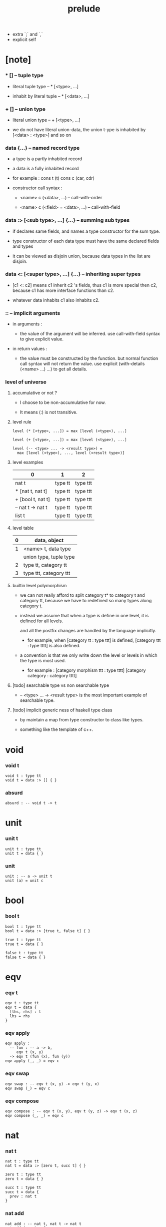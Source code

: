 #+title: prelude
- extra `;` and `,`
- explicit self
* [note]

*** * [] -- tuple type

    - literal tuple type -- * [<type>, ...]

    - inhabit by literal tuple -- * [<data>, ...]

*** + [] -- union type

    - literal union type -- + [<type>, ...]

    - we do not have literal union-data,
      the union t-ype is inhabited by [<data> : <type>] and so on

*** data {...} -- named record type

    - a type is a partly inhabited record

    - a data is a fully inhabited record

    - for example :
      cons t (t)
      cons c (car, cdr)

    - constructor call syntax :

      - <name> c (<data>, ...) -- call-with-order

      - <name> c (<field> = <data>, ...) -- call-with-field

*** data :> [<sub type>, ...] {...} -- summing sub types

    - if declares same fields,
      and names a type constructor for the sum type.

    - type constructor of each data type
      must have the same declared fields and types

    - it can be viewed as disjoin union,
      because data types in the list are disjoin.

*** data <: [<super type>, ...] {...} -- inheriting super types

    - [c1 <: c2] means c1 inherit c2 's fields,
      thus c1 is more special then c2,
      because c1 has more interface functions than c2.

    - whatever data inhabits c1 also inhabits c2.

*** :: -- implicit arguments

    - in arguments :

      - the value of the argument will be inferred.
        use call-with-field syntax to give explicit value.

    - in return values :

      - the value must be constructed by the function.
        but normal function call syntax will not return the value.
        use explicit (with-details (<name> ...) ...) to get all details.

*** level of universe

***** accumulative or not ?

      - I choose to be non-accumulative for now.

      - It means (:) is not transitive.

***** level rule

      #+begin_src cicada
      level (* [<type>, ...]) = max [level (<type>), ...]

      level (+ [<type>, ...]) = max [level (<type>), ...]

      level (-- <type> ... -> <result type>) =
        max [level (<type>), ..., level (<result type>)]
      #+end_src

***** level examples

      | 0                 | 1       | 2        |
      |-------------------+---------+----------|
      | nat t             | type tt | type ttt |
      | * [nat t, nat t]  | type tt | type ttt |
      | + [bool t, nat t] | type tt | type ttt |
      | -- nat t -> nat t | type tt | type ttt |
      | list t            | type tt | type ttt |

***** level table

      | 0 | data, object           |
      |---+------------------------|
      | 1 | <name> t, data type    |
      |   | union type, tuple type |
      |---+------------------------|
      | 2 | type tt, category tt   |
      |---+------------------------|
      | 3 | type ttt, category ttt |

***** builtin level polymorphism

      - we can not really afford to
        split category t* to category t and category tt,
        because we have to redefined so many types along category t.

      - instead we assume that when a type is define in one level,
        it is defined for all levels.

        and all the postfix changes
        are handled by the language implicitly.

        - for example, when
          [category tt : type ttt] is defined,
          [category ttt : type tttt] is also defined.

      - a convention is that
        we only write down the level or levels
        in which the type is most used.

        - for example :
          [category morphism ttt : type tttt]
          [category category : category tttt]

***** [todo] searchable type vs non searchable type

      - -- <type> ... -> <result type>
        is the most important example of searchable type.

***** [todo] implicit generic ness of haskell type class

      - by maintain a map from type constructor to class like types.

      - something like the template of c++.

* void

*** void t

    #+begin_src cicada
    void t : type tt
    void t = data :> [] { }
    #+end_src

*** absurd

    #+begin_src cicada
    absurd : -- void t -> t
    #+end_src

* unit

*** unit t

    #+begin_src cicada
    unit t : type tt
    unit t = data { }
    #+end_src

*** unit

    #+begin_src cicada
    unit : -- a -> unit t
    unit (a) = unit c
    #+end_src

* bool

*** bool t

    #+begin_src cicada
    bool t : type tt
    bool t = data :> [true t, false t] { }

    true t : type tt
    true t = data { }

    false t : type tt
    false t = data { }
    #+end_src

* eqv

*** eqv t

    #+begin_src cicada
    eqv t : type tt
    eqv t = data {
      [lhs, rhs] : t
      lhs = rhs
    }
    #+end_src

*** eqv apply

    #+begin_src cicada
    eqv apply :
      -- fun : -- a -> b,
         eqv t (x, y)
      -> eqv t (fun (x), fun (y))
    eqv apply (_, _) = eqv c
    #+end_src

*** eqv swap

    #+begin_src cicada
    eqv swap : -- eqv t (x, y) -> eqv t (y, x)
    eqv swap (_) = eqv c
    #+end_src

*** eqv compose

    #+begin_src cicada
    eqv compose : -- eqv t (x, y), eqv t (y, z) -> eqv t (x, z)
    eqv compose (_, _) = eqv c
    #+end_src

* nat

*** nat t

    #+begin_src cicada
    nat t : type tt
    nat t = data :> [zero t, succ t] { }

    zero t : type tt
    zero t = data { }

    succ t : type tt
    succ t = data {
      prev : nat t
    }
    #+end_src

*** nat add

    #+begin_src cicada
    nat add : -- nat t, nat t -> nat t
    nat add (x, y) = {
      case x {
        zero t => y
        succ t => succ c (nat add (x - prev, y))
      }
    }
    #+end_src

*** nat mul

    #+begin_src cicada
    nat mul : -- nat t, nat t -> nat t
    nat mul (x, y) = {
      case x {
        zero t => zero c
        succ t => nat add (y, nat mul (x - prev, y))
      }
    }
    #+end_src

*** nat factorial

    #+begin_src cicada
    nat factorial : -- nat t -> nat t
    nat factorial (x) = {
      case x {
        zero t => succ c (zero c)
        succ t => nat mul (x, nat factorial (x - prev))
      }
    }
    #+end_src

*** nat even p

    #+begin_src cicada
    nat even p : -- nat t -> bool t
    nat even p (x) = {
      case x {
        zero t => true c
        succ t => case x - prev {
          zero t => false c
          succ t => nat even p (x - prev - prev)
        }
      }
    }
    #+end_src

*** nat even t

    #+begin_src cicada
    nat even t : type tt
    nat even t = data :> [zero even t, even plus two even t] {
      nat : nat t
    }

    zero even t : type tt
    zero even t = data {
      nat : nat t
      nat = zero c
    }

    even plus two even t : type tt
    even plus two even t = data {
      nat : nat t
      prev : nat even t (m)
      nat = succ c (succ c (m))
    }
    #+end_src

*** two even

    #+begin_src cicada
    two even : nat even t (succ c (succ c (zero c)))
    two even = even plus two even c (zero even c)
    #+end_src

*** nat add associative

    #+begin_src cicada
    nat add associative :
      -- [x, y, z] : nat t
      -> eqv t (
           nat add (nat add (x, y), z)
           nat add (x, nat add (y, z)))
    nat add associative (x, y, z) = {
      case x {
        zero t => eqv c
        succ t => eqv apply (
          succ c, nat add associative (x - prev, y, z))
      }
    }
    #+end_src

*** nat add commutative

    #+begin_src cicada
    nat add commutative :
      -- [x, y] : nat t
      -> eqv t (
           nat add (x, y),
           nat add (y, x))
    nat add commutative (x, y) = case x {
      zero t => nat add zero commutative (y)
      succ t => eqv compose (
        eqv apply (succ c, nat add commutative (x - prev, y)),
        nat add succ commutative (y, x - prev))
    }
    #+end_src

*** nat add zero commutative

    #+begin_src cicada
    nat add zero commutative :
      -- x : nat t
      -> eqv t (
           nat add (zero c, x),
           nat add (x, zero c))
    nat add zero commutative (x) = {
      case x {
        zero t => eqv c
        succ t => eqv apply (succ c, nat add zero commutative (x - prev))
      }
    }
    #+end_src

*** nat add succ commutative 1

    #+begin_src cicada
    nat add succ commutative 1 :
      -- [x, y] : nat t
      -> eqv t (
           nat add (succ c (x), y),
           succ c (nat add (x, y)))
    nat add succ commutative 1 (x, y) = {
      case x {
        zero t => eqv c
        succ t => eqv apply (
          succ c, nat add succ commutative 1 (x - prev, y))
      }
    }
    #+end_src

*** nat add succ commutative 2

    #+begin_src cicada
    nat add succ commutative 2 :
      -- [x, y] : nat t
      -> eqv t (
           nat add (y, succ c (x)),
           succ c (nat add (x, y)))
    nat add succ commutative 2 (x, y) = {
      case x {
        zero t => eqv c
        succ t => eqv apply (
          succ c, nat add succ commutative 2 (x - prev, y))
      }
    }
    #+end_src

* list

*** list t

    #+begin_src cicada
    list t : type tt
    list t = data :> [null t, cons t] {
      t : type tt
    }

    null t : type tt
    null t = data {
      t : type tt
    }

    cons t : type tt
    cons t = data {
      t : type tt
      car : t
      cdr : list t (t)
    }
    #+end_src

*** list length

    #+begin_src cicada
    list length : -- list t (t) -> nat t
    list length (list) = {
      case list {
        null t => zero c
        cons t => succ c (list length (list - cdr))
      }
    }
    #+end_src

*** list append

    #+begin_src cicada
    list append : -- list t (t) list t (t) -> list t (t)
    list append (ante, succ) = {
      case ante {
        null t => succ
        cons t => cons c (ante - car, list append (ante - cdr, succ))
      }
    }
    #+end_src

*** list map

    #+begin_src cicada
    list map : -- -- a -> b, list t (a) -> list t (b)
    list map (fun, list) = {
      case list {
        null t => list
        cons t => cons c (fun (list - car), list map (fun, list - cdr))
      }
    }
    #+end_src

*** list remove first

    #+begin_src cicada
    list remove first : -- t, list t (t) -> list t (t)
    list remove first (x, list) = {
      case list {
        null t => list
        cons t =>
          if eq p (list - car, x)
            list - cdr
          else
            cons c (list - car, list remove first (list - cdr, x))
      }
    }
    #+end_src

*** list length t

    #+begin_src cicada
    list length t : type tt
    list length t = data :> [zero length t succ length t] {
      list : list t (t)
      length : nat t
    }

    zero length t : type tt
    zero length t = data {
      list : list t (t)
      length : nat t
      list = null c
      length = zero c
    }

    succ length t : type tt
    succ length t = data {
      list : list t (t)
      length : nat t
      prev : list length t (list, length)
      list = cons c (x, list)
      length = succ c (length)
    }
    #+end_src

*** [note] `append` in prolog

    #+begin_src cicada
    note {
      in prolog, we will have :
        append([], Succ, Succ).
        append([Car | Cdr], Succ, [Car | ResultCdr]):
          append(Cdr, Succ, ResultCdr).
    }
    #+end_src

*** list append t

    #+begin_src cicada
    list append t : type tt
    list append t = data :> [zero append t, succ append t] {
      [ante, succ, result] : list t (t)
    }

    zero append t : type tt
    zero append t = data {
      [ante, succ, result] : list t (t)
      ante = null c
      result = succ
    }

    succ append t : type tt
    succ append t = data {
      [ante, succ, result] : list t (t)
      prev : list append t (cdr, succ, result cdr)
      ante = cons c (car, cdr)
      result = cons c (car, result cdr)
    }
    #+end_src

* vect

*** vect t

    #+begin_src cicada
    vect t : type tt
    vect t = data :> [null vect t cons vect tt] {
      t : type tt
      length : nat t
    }

    null vect t : type tt
    null vect t = data {
      t : type tt
      length : nat t
      length = zero c
    }

    cons vect t : type tt
    cons vect t = data {
      t : type tt
      length : nat t
      car : t
      cdr : vect t (t, length)
      length = succ c (length)
    }
    #+end_src

*** vect append

    #+begin_src cicada
    vect append :
      -- vect t (t, m),
         vect t (t, n),
      -> vect t (t, nat add (m, n))
    vect append (ante, succ) = {
      case ante {
        null vect t => succ
        cons vect t => cons vect c (
          ante - car, vect append (ante - cdr, succ))
      }
    }
    #+end_src

*** vect map

    #+begin_src cicada
    vect map : -- -- a -> b, vect t (a, n) -> vect t (a, n)
    vect map (fun, list) = {
      case list {
        null vect t => list
        cons vect t => cons vect c (
          fun (list - car), vect map (fun, list - cdr))
      }
    }
    #+end_src

* order

*** preorder tt

    #+begin_src cicada
    note {
      preorder is a thin category
      with at most one morphism from an object to another.
    }

    preorder tt : type ttt
    preorder tt = data {
      element t : type tt

      pre t :
        -- element t, element t
        -> type tt

      pre reflexive :
        -- a :: element t
        -> pre t (a, a)

      pre transitive :
        -- pre t (a, b)
           pre t (b, c)
        -> pre t (a, c)
    }
    #+end_src

*** partial order tt

    #+begin_src cicada
    partial order tt : type ttt
    partial order tt = data <: [preorder tt] {
      element eqv t :
        -- element t
           element t
        -> type tt

      pre anti symmetric :
        -- pre t (a, b)
           pre t (b, a)
        -> element eqv t (a, b)
    }
    #+end_src

*** eqv relation tt

    #+begin_src cicada
    eqv relation tt : type ttt
    eqv relation tt = data <: [preorder tt] {
      pre symmetric :
        -- pre t (a, b)
        -> pre t (b, a)
    }
    #+end_src

*** total order tt

    #+begin_src cicada
    total order tt : type ttt
    total order tt = data <: [partial order tt] {
      pre connex :
        -- [a, b] : element t
        -> + [pre t (a, b), pre t (b, a)]
    }
    #+end_src

* unique

*** unique tt

    #+begin_src cicada
    unique tt : type ttt
    unique tt = data {
      t : type tt
      value : t
      underlying eqv t : -- t, t -> type tt
      condition t : -- t -> type tt

      unique proof :
        * [condition t (value)
           -- another : t
              condition t (another)
           -> underlying eqv t (value, another)]
    }
    #+end_src

*** [todo] (unique)

    #+begin_src cicada
    (unique <t>
     of <value>
     under <underlying eqv t>
     such that <condition t>) = macro {
       unique tt
         t = <t>
         value = <value>
         underlying eqv t = <underlying eqv t>
         condition t = <condition t>
     }
    #+end_src

* category

*** category ttt

    #+begin_src cicada
    category ttt : type tttt
    category ttt = data {
      object tt : type ttt
      arrow tt : -- object tt object tt -> type ttt
      arrow eqv tt : -- arrow tt (a, b), arrow tt (a, b) -> type ttt

      identity : -- a :: object tt -> arrow tt (a, a)

      compose : -- arrow tt (a, b), arrow tt (b, c) -> arrow tt (a, c)

      identity neutral left :
        -- f : arrow tt (a, b)
        -> arrow eqv tt (f, compose (identity, f))

      identity neutral right :
        -- f : arrow tt (a, b)
        -> arrow eqv tt (f, compose (f, identity))

      compose associative :
        -- f : arrow tt (a, b)
           g : arrow tt (b, c)
           h : arrow tt (c, d)
        -> arrow eqv tt (
             compose (f, compose (g, h))
             compose (compose (f, g), h))

      arrow eqv relation :
        -- [a, b] :: object tt
        -> eqv relation tt (
             element tt = arrow tt (a, b)
             pre tt = arrow eqv tt)
    }
    #+end_src

*** basic relation

***** category ttt - isomorphic tt

      #+begin_src cicada
      category ttt - isomorphic tt : type ttt
      category ttt - isomorphic tt = data {
        [lhs, rhs] : object tt
        iso : arrow tt (lhs, rhs)
        inv : arrow tt (rhs, lhs)
        iso inv identity : arrow eqv tt (compose (iso, inv), identity)
        inv iso identity : arrow eqv tt (compose (inv, iso), identity)
      }
      #+end_src

*** universal construction

***** category ttt - initial tt

      #+begin_src cicada
      category ttt - initial tt : type ttt
      category ttt - initial tt = data {
        initial : object tt
        factorizer :
          -- cand : object tt
          -> factor : arrow tt (initial, cand)
      }
      #+end_src

***** category ttt - terminal tt

      #+begin_src cicada
      category ttt - terminal tt : type ttt
      category ttt - terminal tt = data <: [terminal candidate tt] {
        terminal : object tt
        factorizer :
          -- cand : object tt
          -> factor : arrow tt (cand, terminal)
      }
      #+end_src

***** category ttt - product tt

      #+begin_src cicada
      category ttt - product candidate tt : type ttt
      category ttt - product candidate tt = data {
        fst : object tt
        snd : object tt
        product : object tt
        fst projection : arrow tt (product, fst)
        snd projection : arrow tt (product, snd)
      }

      category ttt - product tt : type ttt
      category ttt - product tt = data <: [product candidate tt] {
        factorizer :
          -- cand : product candidate tt (fst, snd)
          -> factor : arrow tt (cand - product, product)
        unique factor :
          -- cand : product candidate tt (fst, snd)
          -> unique factorizer (cand)
             of arrow tt (cand - product, product)
             under arrow eqv tt
             such that
               arrow eqv tt (
                 cand - fst projection
                 compose (factor, fst projection))
               arrow eqv tt (
                 cand - snd projection
                 compose (factor, snd projection))
      }
      #+end_src

***** category ttt - sum tt

      #+begin_src cicada
      category ttt - sum candidate tt : type ttt
      category ttt - sum candidate tt = data {
        fst : object tt
        snd : object tt
        sum : object tt
        fst injection : arrow tt (fst, sum)
        snd injection : arrow tt (snd, sum)
      }

      category ttt - sum tt : type ttt
      category ttt - sum tt = data <: [sum candidate tt] {
        factorizer :
          -- cand : sum candidate tt (fst, snd)
          -> factor : arrow tt (sum, cand - sum)
        unique factor :
          -- cand : sum candidate tt (fst, snd)
          -> unique factorizer (cand)
             of arrow tt (sum, cand - sum)
             under arrow eqv tt
             such that
               arrow eqv tt (
                 cand - fst injection
                 compose (fst injection, factor))
               arrow eqv tt (
                 cand - snd injection
                 compose (snd injection, factor))
      }
      #+end_src

*** other structure as category

***** preorder - as category

      #+begin_src cicada
      note {
        to view a preorder as a category
        we simple view all arrow of the same type as eqv
      }

      preorder - as category : category tt
      preorder - as category = category cc {
        object t = element t

        arrow t = pre t

        arrow eqv t (_, _) = unit t

        identity = pre reflexive

        compose = pre transitive

        identity neutral left (_) = unit c

        identity neutral right (_) = unit c

        compose associative (_, _, _) = unit c
      }
      #+end_src

*** build new category from old category

***** category ttt - opposite

      #+begin_src cicada
      category ttt - opposite : category ttt
      category ttt - opposite = category ccc {
        object tt = self - object tt

        arrow tt :
          -- object tt, object tt
          -> type tt
        arrow tt (a, b) = self - arrow tt (b, a)

        arrow eqv tt :
          -- self - arrow tt (b, a), self - arrow tt (b, a)
          -> type tt
        arrow eqv tt = self - arrow eqv tt

        identity :
          -- a :: object tt
          -> arrow tt (a, a)
        identity = self - identity

        compose :
          -- self - arrow tt (b, a)
             self - arrow tt (c, b)
          -> self - arrow tt (c, a)
        compose (f, g) = self - compose (g, f)

        identity neutral left :
          -- f : self - arrow tt (b, a)
          -> arrow eqv tt (f, self - compose (f, identity))
        identity neutral left = self - identity neutral right

        identity neutral right :
          -- f : self - arrow tt (b, a)
          -> arrow eqv tt (f, self - compose (identity, f))
        identity neutral right = self - identity neutral left

        compose associative :
          -- f : self - arrow tt (b, a)
             g : self - arrow tt (c, b)
             h : self - arrow tt (d, c)
          -> arrow eqv tt (
               self - compose (self - compose (h, g), f)
               self - compose (h, self - compose (g, f)))
        compose associative (f, g, h) = {
          self - arrow eqv relation - pre symmetric (
            self - compose associative (h, g, f))
        }
      }
      #+end_src

***** category product

      #+begin_src cicada
      category product : -- category ttt, category ttt -> category ttt
      category product (#1, #2) = category ccc {
        object tt = * [#1 - object tt, #2 - object tt]

        arrow tt (a, b) =
          * [#1 - arrow tt (a - 1, b - 1)
             #2 - arrow tt (a - 2, b - 2)]

        arrow eqv tt (lhs, rhs) =
          * [#1 - arrow eqv tt (lhs - 1, rhs - 1)
             #2 - arrow eqv tt (lhs - 2, rhs - 2)]

        identity =
          * [#1 - identity
             #2 - identity]

        compose (f, g) =
          * [#1 - compose (f - 1, g - 1)
             #2 - compose (f - 2, g - 2)]

        identity neutral left (f) =
          * [#1 - identity neutral left (f - 1)
             #2 - identity neutral left (f - 2)]

        identity neutral right (f) =
          * [#1 - identity neutral right (f - 1)
             #2 - identity neutral right (f - 2)]

        compose associative (f, g, h) =
          * [#1 - compose associative (f - 1, g - 1, h - 1)
             #2 - compose associative (f - 2, g - 2, h - 2)]
      }
      #+end_src

* product closed category

*** product closed category ttt

    #+begin_src cicada
    product closed category ttt : type tttt
    product closed category ttt = data <: [category ttt] {
      product :
        -- [a, b] : object tt
        -> p : object tt
           product relation :: product tt (a, b, p)
    }
    #+end_src

*** ><><>< product closed category ttt - product arrow

    #+begin_src cicada
    product closed category ttt - product arrow :
      -- arrow tt (a, b)
         arrow tt (c, d)
      -> arrow tt (product (a c), product (b, d))
    product closed category ttt - product arrow (f, g) = {
      with details product (a, c)
        p <- product relation
      with details product (b, d)
        q <- product relation
      q - factorizer (
        product candidate cc (
          fst = b
          snd = d
          product = product (a, c)
          fst projection = compose (p - fst projection, f)
          snd projection = compose (p - fst projection, g)))
    }
    #+end_src

*** product closed category ttt - exponential tt

    #+begin_src cicada
    product closed category ttt - exponential candidate tt : type ttt
    product closed category ttt - exponential candidate tt = data {
      ante : object tt
      succ : object tt
      exponential : object tt
      eval : arrow tt (product (exponential, ante), succ)
    }

    category ttt - exponential tt : type ttt
    category ttt - exponential tt = data <: [exponential candidate tt] {
      factorizer :
        -- cand : exponential candidate tt (ante, succ)
        -> factor : arrow tt (cand - exponential, exponential)
      unique factor :
        -- cand : exponential candidate tt (ante, succ)
        -> unique factorizer (cand)
           of arrow tt (cand - exponential, exponential)
           under arrow eqv tt
           such that
             arrow eqv tt (
               cand - eval,
               compose (eval, product arrow (factor, identity)))
    }
    #+end_src

* [todo] cartesian closed category

* void category

*** void arrow t

    #+begin_src cicada
    void arrow t : type tt
    void arrow t = data {
      [ante, succ] : void t
    }
    #+end_src

*** void arrow eqv t

    #+begin_src cicada
    void arrow eqv t : type tt
    void arrow eqv t = data {
      [lhs, rhs] : void arrow t (a, b)
    }
    #+end_src

*** void category

    #+begin_src cicada
    void category : category tt
    void category = category cc {
      object t = void t
      arrow t = void arrow t
      arrow eqv t = void arrow eqv t

      identity :
        -- a :: void t
        -> void arrow t (a, a)
      identity (_) = void arrow c

      compose (_, _) = void arrow c

      identity neutral left :
        -- f : void arrow t (a, b)
        -> void arrow eqv t (f, void arrow c)
      identity neutral left (_) = void arrow eqv c

      identity neutral right :
        -- f : void arrow t (a, b)
        -> void arrow eqv t (f, void arrow c)
      identity neutral right (_) = void arrow eqv c

      compose associative :
        -- f : void arrow t (a, b)
           g : void arrow t (b, c)
           h : void arrow t (c, d)
        -> void arrow eqv t (void arrow eqv c, void arrow eqv c)
      compose associative (_, _, _) = void arrow eqv c
    }
    #+end_src

* graph tt

*** graph tt

    #+begin_src cicada
    note {
      different between graph and category is that,
      composing [linking] two edges does not give you edge but path -
    }

    graph tt : type ttt
    graph tt = data {
      node t : type tt
      edge t : -- node t, node t -> type tt
    }
    #+end_src

*** graph - path t

    #+begin_src cicada
    graph tt - path t : type tt
    graph tt - path t = data
      :> [node path t
          edge path t
          link path t] {
      [start, end] : node t
    }

    graph tt - node path t : type tt
    graph tt - node path t = data {
      [start, end] : node t
      node : node t
      start = node
      end = node
    }

    graph tt - edge path t : type tt
    graph tt - edge path t = data {
      [start, end] : node t
      edge : edge t (start, end)
    }

    graph tt - link path t : type tt
    graph tt - link path t = data {
      [start, end] : node t
      first : path t (start, middle)
      next : path t (middle, end)
    }
    #+end_src

*** graph tt - path eqv t

    #+begin_src cicada
    graph tt - path eqv t : type tt
    graph tt - path eqv t = data
      :> [refl path eqv t
          node left path eqv t
          node right path eqv t
          associative path eqv t] {
      [lhs, rhs] : path t (a, b)
    }

    graph tt - refl path eqv t : type tt
    graph tt - refl path eqv t = data {
      [lhs, rhs] : path t (a, b)
      p : path t (a, b)
      lhs = p
      lhs = p
    }

    graph tt - node left path eqv t : type tt
    graph tt - node left path eqv t = data {
      [lhs, rhs] : path t (a, b)
      p : path t (a, b)
      lhs = p
      rhs = link path c (node path c (a), p)
    }

    graph tt - node right path eqv t : type tt
    graph tt - node right path eqv t = data {
      [lhs, rhs] : path t (a, b)
      p : path t (a, b)
      lhs = p
      rhs = link path c (p, node path c (b))
    }

    graph tt - associative path eqv t : type tt
    graph tt - associative path eqv t = data {
      [lhs, rhs] : path t (a, b)
      p : path t (a, b)
      q : path t (b, c)
      r : path t (c, d)
      lhs = link path c (p, link path c (q, r))
      rhs = link path c (link path c (p, q), r)
    }
    #+end_src

*** graph tt - as free category

    #+begin_src cicada
    graph tt - as free category : category tt
    graph tt - as free category = category cc {
      object t = node t
      arrow t = path t
      arrow eqv t = path eqv t

      identity :
        -- a :: node t
        -> path t (a, a)
      identity = node path c (a)

      compose = link path c

      identity neutral left :
        -- f : path t (a, b)
        -> path eqv t (f, link path c (node path c (a), f))
      identity neutral left = node left path eqv c

      identity neutral right :
        -- f : path t (a, b)
        -> path eqv t (f, link path c (f, node path c (b)))
      identity neutral right = node right path eqv c

      compose associative :
        -- f : path t (a, b)
           g : path t (b, c)
           h : path t (c, d)
        -> path eqv t (
             link path c (f, link path c (g, h))
             link path c (link path c (f, g), h))
      compose associative = associative path eqv c
    }
    #+end_src

* nat order category

*** nat lteq t

    #+begin_src cicada
    nat lteq t : type tt
    nat lteq t = data :> [zero lteq t, succ lteq t] {
      [l, r] : nat t
    }


    zero lteq t : type tt
    zero lteq t = data {
      [l, r] : nat t
      l = zero c
    }

    succ lteq t : type tt
    succ lteq t = data {
      [l, r] : nat t
      prev : nat lteq t (x, y)
      l = succ c (x)
      r = succ c (y)
    }
    #+end_src

*** nat non negative

    #+begin_src cicada
    nat non negative : -- n : nat t -> nat lteq t (zero c, n)
    nat non negative = zero lteq c
    #+end_src

*** nat lteq reflexive

    #+begin_src cicada
    nat lteq reflexive : -- n : nat t -> nat lteq t (n, n)
    nat lteq reflexive (n) = {
      case n {
        zero t => zero lteq c
        succ t => succ lteq c (nat lteq reflexive (n - prev))
      }
    }
    #+end_src

*** nat lteq transitive

    #+begin_src cicada
    nat lteq transitive :
      -- nat lteq t (a, b)
         nat lteq t (b, c)
      -> nat lteq t (a, c)
    nat lteq transitive (x, y) = {
      case x {
        zero lteq t => zero lteq c
        succ lteq t => succ lteq c (nat lteq transitive (x - prev, y - prev))
      }
    }
    #+end_src

*** nat lt t

    #+begin_src cicada
    nat lt t : -- nat t nat t -> type tt
    nat lt t (l, r) = nat lteq t (succ c (l), r)
    #+end_src

*** nat archimedean property

    #+begin_src cicada
    nat archimedean property :
      -- x : nat t
      -> * [y : nat t
            nat lt t (x, y)]
    nat archimedean property x =
      * [succ c (x), nat lteq reflexive (succ c (x))]
    #+end_src

*** nat order category

    #+begin_src cicada
    nat order category : category tt
    nat order category = category cc {
      object t = nat t
      arrow t = nat lteq t
      arrow eqv t = eqv t

      identity :
        -- a :: nat t
        -> nat lteq t (a, a)
      identity = nat lteq reflexive (a)

      compose = nat lteq transitive

      identity neutral left (x) = {
        case x {
          zero lteq t => eqv c
          succ lteq t => eqv apply (
            succ lteq c, identity neutral left (x - prev))
        }
      }

      identity neutral righ (x) = {
        case x {
          zero lteq t => eqv c
          succ lteq t => eqv apply (
            succ lteq c, identity neutral righ (x - prev))
        }
      }

      compose associative (f, g, h) = {
        case [f, g, h] {
          [zero lteq t,  ,  ] => eqv c
          [succ lteq t, succ lteq t, succ lteq t] =>
            eqv apply (
              succ lteq c,
              compose associative (f - prev, g - prev, h - prev))
        }
      }
    }
    #+end_src

* groupoid

*** groupoid tt

    #+begin_src cicada
    groupoid tt : type ttt
    groupoid tt = data <: [category tt] {
      inverse : -- f : arrow tt (a, b) -> isomorphic tt (a, b, f)
    }
    #+end_src

* [todo] nat total order

* monoid

*** monoid tt

    #+begin_src cicada
    monoid tt : type ttt
    monoid tt = data {
      element t : type tt

      element eqv t :
        -- element t, element t
        -> type tt

      unit : element t

      product :
        -- element t, element t
        -> element t

      unit neutral left :
        -- a : element t
        -> element eqv t (product (a, unit), a)

      unit neutral right :
        -- a : element t
        -> element eqv t (product (unit, a), a)

      product associative :
        -- a : element t
           b : element t
           c : element t
        -> element eqv t (
             product (a, product (b, c))
             product (product (a, b), c))
    }
    #+end_src

*** monoid tt - as category

    #+begin_src cicada
    monoid tt - as category : category tt
    monoid tt - as category = category cc {
      object t = unit t
      arrow t (_, _) = element t
      arrow eqv t = element eqv t
      identity = unit
      compose = product
      identity neutral left = unit neutral left
      identity neutral right = unit neutral right
      compose associative = product associative
    }
    #+end_src

* [todo] group

* [todo] abelian group

* [todo] ring

* [todo] field

* [todo] vector space

* [todo] limit

* container

*** container tt

    #+begin_src cicada
    note {
      endofunctor of set category
    }

    container tt : type ttt
    container tt = data {
      fun t : -- type tt -> type tt
      map : -- -- a -> b, fun tt (a) -> fun t (b)
    }
    #+end_src

*** list container

    #+begin_src cicada
    list container : container tt
    list container = container cc {
      fun t = list t
      map (fun, list) = {
        case list {
          null t => null c
          cons t => cons c (fun (list - car), map (fun, list - cdr))
        }
      }
    }
    #+end_src

* const

*** const t

    #+begin_src cicada
    const t : type tt
    const t = data {
      [c, a] : type tt
      value : c
    }
    #+end_src

*** const container

    #+begin_src cicada
    const container : -- type tt -> container tt
    const container (c) = container cc {
      fun t = const t (c)

      map : -- -- a -> b, const t (c, a) -> const t (c, b)
      map (_, x) = x
    }
    #+end_src

* monad

*** monad tt

    #+begin_src cicada
    monad tt : type ttt
    monad tt = data <: [container tt] {
      pure : -- t -> fun t (t)
      bind : -- fun t (a), -- a -> fun t (b) -> fun t (b)
    }
    #+end_src

*** monad tt - compose

    #+begin_src cicada
    monad tt - compose :
      -- -- a -> fun t (b)
         -- b -> fun t (c)
      -> -- a -> fun t (c)
    monad tt - compose (f, g) = lambda [a] {
      bind (f (a), g)
    }
    #+end_src

*** monad tt - flatten

    #+begin_src cicada
    monad tt - flatten :
      -- fun t (fun t (a))
      -> fun t (a)
    monad tt - flatten (m) = bind (m, lambda {})
    #+end_src

*** list monad

    #+begin_src cicada
    list monad : monad tt
    list monad = monad cc {
      pure (x) = cons c (x null c)
      bind (list fun) = {
        case list {
          null t => null c
          cons t => list append (fun (list - car), bind (list - cdr, fun))
        }
      }
    }
    #+end_src

* maybe

*** maybe t

    #+begin_src cicada
    maybe t : type tt
    maybe t = data :> [none t just t] {
      t : type tt
    }

    none t : type tt
    none t = data {
      t : type tt
    }

    just t : type tt
    just t = data {
      t : type tt
      value : t
    }
    #+end_src

*** maybe container

    #+begin_src cicada
    maybe container : container tt
    maybe container = container cc {
      fun t = maybe t
      map (fun, maybe) = {
        case maybe {
          none t => none c
          just t => just c (fun (maybe - value))
        }
      }
    }
    #+end_src

*** maybe monad

    #+begin_src cicada
    maybe monad : monad tt
    maybe monad = monad cc {
      pure = just c
      bind (maybe, fun) = {
        case maybe {
          none t => none c
          just t => fun (maybe - value)
        }
      }
    }
    #+end_src

* state

*** state t

    #+begin_src cicada
    state t : -- type tt, type tt -> type tt
    state t (s, a) = -- s -> * [s, a]
    #+end_src

*** state monad

    #+begin_src cicada
    state monad : -- type tt -> monad tt
    state monad (s) = monad cc {
      fun t = state t (s)

      map : -- -- a -> b
               state t (s, a)
            -> state t (s, b)
      map : -- -- a -> b
               -- s -> * [s, a]
            -> -- s -> * [s, b]
      map (f, m) = lambda [s] {
        * [1st (m (s)),
           f (2nd (m (s)))]
      }

      pure : -- t -> state t (s, t)
      pure : -- t -> -- s -> * [s, t]
      pure (v) = lambda [s] {
        * [s, v]
      }

      bind : -- fun t (a), -- a -> fun t (b) -> fun t (b)
      bind : -- state t (s, a), -- a -> state t (s, b) -> state t (s, b)
      bind : -- -- s -> * [s, a]
                -- a -> -- s -> * [s, b]
             -> -- s -> * [s, b]
      bind (m, f) = lambda [s] {
        f (2st (m (s))) (1st (m (s)))
      }
    }
    #+end_src

* tree

*** tree t

    #+begin_src cicada
    tree t : type tt
    tree t = data :> [leaf t, branch t] {
      t : type tt
    }

    leaf t : type tt
    leaf t = data {
      t : type tt
      value : t
    }

    branch t : type tt
    branch t = data {
      t : type tt
      [left, right] : tree t (t)
    }
    #+end_src

*** tree container

    #+begin_src cicada
    tree container : container tt
    tree container = container cc {
      fun t = tree t
      map (fun, tree) = {
        case tree {
          leaf t => leaf c (fun (tree - value))
          branch t => branch c (
            map (fun, tree - left),
            map (fun, tree - right))
        }
      }
    }
    #+end_src

*** tree zip

    #+begin_src cicada
    tree zip :
      -- tree t (a)
         tree t (b)
      -> maybe t (tree t (* [a, b]))
    tree zip (x, y) = {
      case [x, y]
        [leaf t, leaf t] =>
          pure (leaf c (* [x - value, y - value]))
        [branch t, branch t] => do {
          left <- tree zip (x - left, y - left)
          right <- tree zip (x - right, y - right)
          pure (branch c (left right))
        }
        [_, _] none c
    }
    #+end_src

*** tree numbering

    #+begin_src cicada
    tree numbering :
      -- tree t (t)
      -> state t (nat t, tree t (nat t))
    tree numbering (tree) = {
      case tree {
        leaf t => lambda [n] {
          * [nat inc (n), leaf c (n)]
        }
        branch t => do {
          left <- tree numbering (tree - left)
          right <- tree numbering (tree - right)
          pure (branch c (left, right))
        }
      }
    }
    #+end_src

* int

*** [todo] int t

*** [todo] mod t

*** gcd t

    #+begin_src cicada
    gcd t : type tt
    gcd t = data :> [zero gcd t mod gcd t] {
      [x, y, d] : int t
    }

    zero gcd t : type tt
    zero gcd t = data {
      [x, y, d] : int t
      y = zero c
      x = d
    }

    mod gcd t : type tt
    mod gcd t = data {
      [x, y, d] : int t
      gcd : gcd t (z, x, d)
      mod : mod t (z, x, y)
    }
    #+end_src

* set category

*** [todo] set tt

    #+begin_src cicada
    note {
      The set theory of Errett Bishop -
    }

    set tt : type ttt
    set tt = data {
      element t : type tt
      eqv t : -> element t, element t -> type tt
    }
    #+end_src

*** set morphism tt

    #+begin_src cicada
    set morphism tt : type ttt
    set morphism tt = data {
      ante : type tt
      succ : type tt

      morphism : -- ante -> succ
    }
    #+end_src

*** set morphism eqv tt

    #+begin_src cicada
    set morphism eqv tt : type ttt
    set morphism eqv tt = data {
      lhs : set morphism tt (a, b)
      rhs : set morphism tt (a, b)

      morphism eqv :
        -- x : a
        -> eqv t (lhs - morphism (x), rhs - morphism (x))
    }
    #+end_src

*** set category

    #+begin_src cicada
    set category : category ttt
    set category = category ccc {
      object tt = type tt

      arrow tt (a, b) = set morphism tt (a, b)

      arrow eqv tt (lhs, rhs) = set morphism eqv tt (lhs, rhs)

      identity = set morphism cc {
        morphism = nop
      }

      compose (f, g) = set morphism cc {
        morphism = | [f - morphism, g - morphism]
      }

      identity neutral left (_) = set morphism eqv cc {
        morphism eqv (_) = eqv c
      }

      identity neutral right (_) = set morphism eqv cc {
        morphism eqv (_) = eqv c
      }

      compose associative (_, _, _) = set morphism eqv cc {
        morphism eqv (_) = eqv c
      }
    }
    #+end_src

* preorder category

*** preorder morphism tt

    #+begin_src cicada
    preorder morphism tt : type ttt
    preorder morphism tt = data {
      ante : preorder tt
      succ : preorder tt

      morphism : -- ante - element t -> succ - element t

      morphism respect pre relation :
        -- ante - pre t (x, y)
        -> succ - pre t (morphism (x), morphism (y))
    }
    #+end_src

*** preorder morphism eqv tt

    #+begin_src cicada
    preorder morphism eqv tt : type ttt
    preorder morphism eqv tt = data {
      lhs : preorder morphism tt (a, b)
      rhs : preorder morphism tt (a, b)

      morphism eqv :
        -- x : a - element t
        -> eqv t (lhs - morphism (x), rhs - morphism (x))
    }
    #+end_src

*** preorder category

    #+begin_src cicada
    preorder category : category ttt
    preorder category = category ccc {
      object tt : type ttt
      object tt = preorder tt

      arrow tt : -- preorder tt, preorder tt -> type ttt
      arrow tt (a, b) = preorder morphism tt (a, b)

      arrow eqv tt :
        -- preorder morphism tt (a, b)
           preorder morphism tt (a, b)
        -> type ttt
      arrow eqv tt (lhs, rhs) = preorder morphism eqv tt (lhs, rhs)

      identity :
        -- a :: preorder tt
        -> preorder morphism tt (a, a)
      identity = preorder morphism cc {
        morphism = nop
        morphism respect pre relation = nop
      }

      compose :
        -- preorder morphism tt (a, b)
           preorder morphism tt (b, c)
        -> preorder morphism tt (a, c)
      compose (f, g) = preorder morphism cc {
        morphism = | [f - morphism, g - morphism]
        morphism respect pre relation = {
          | [f - morphism respect pre relation
             g - morphism respect pre relation]
        }
      }

      identity neutral left (f) = preorder morphism eqv cc {
        morphism eqv (_) = eqv c
      }

      identity neutral right (f) = preorder morphism eqv cc {
        morphism eqv (_) = eqv c
      }

      compose associative (f, g, h) = preorder morphism eqv cc {
        morphism eqv (_) = eqv c
      }
    }
    #+end_src

* category category

*** functor ttt

    - a functor between two categories is a natural construction
      of the structure of [ante : category ttt]
      in the structure of [succ : category ttt]

    #+begin_src cicada
    functor ttt : type tttt
    functor ttt = data {
      ante : category ttt
      succ : category ttt

      object map :
        -- ante - object tt
        -> succ - object tt

      arrow map :
        -- ante - arrow tt (a, b)
        -> succ - arrow tt (object map (a), object map (b))

      arrow map respect compose :
        -- f : ante - arrow tt (a, b)
           g : ante - arrow tt (b, c)
        -> succ - arrow eqv tt (
             arrow map (ante - compose (f, g))
             succ - compose (arrow map (f), arrow map (g)))

      arrow map respect identity :
        -- a :: ante - object tt
        -> succ - arrow eqv tt (
             arrow map (ante - identity (a))
             succ - identity (object map (a)))
    }
    #+end_src

*** natural transformation ttt

    - a natural transformation is a level up map,
      which maps objects to arrows, and arrows to squares.

    #+begin_src cicada
    natural transformation ttt : type tttt
    natural transformation ttt = data {
      lhs : functor ttt (ante, succ)
      rhs : functor ttt (ante, succ)

      ante succ :: object ttt

      component :
        -- a : ante - object tt
        -> succ - arrow tt (lhs - object map (a), rhs - object map (a))

      transformation :
        -- f : ante - arrow tt (a, b)
        -> succ - arrow eqv tt (
             succ - compose (component (a), rhs - arrow map (f))
             succ - compose (lhs - arrow map (f), component (b)))
    }
    #+end_src

*** natural isomorphism ttt

    #+begin_src cicada
    natural isomorphism ttt : type tttt
    natural isomorphism ttt = data <: [natural transformation ttt] {
      isomorphic component :
        -- a : ante - object tt
        -> succ - isomorphic tt (iso = component (a))
    }
    #+end_src

*** [todo] category category

    #+begin_src cicada
    category category : category tttt
    category category = category cccc {
      object ttt : category tttt
      object ttt = category ttt

      arrow ttt :
        -- category ttt, category ttt
        -> type tttt
      arrow ttt (a, b) = functor ttt (a, b)

      arrow eqv ttt :
        -- functor ttt (a, b)
           functor ttt (a, b)
        -> type tttt
      arrow eqv ttt (lhs, rhs) = natural isomorphism ttt (lhs, rhs)

      identity : -- a :: category ttt -> functor ttt (a, a)
      identity = functor ccc {
        ante = a
        succ = a
        [todo]
      }

      compose :
        -- functor ttt (a, b)
           functor ttt (b, c)
        -> functor ttt (a, c)
      compose =
        [todo]


      identity neutral left :
        -- f : functor ttt (a, b)
        -> natural isomorphism ttt (f, compose (identity, f))
      identity neutral left =
        [todo]

      identity neutral right :
        -- f : functor ttt (a, b)
        -> natural isomorphism ttt (f, compose (f, identity))
      identity neutral right =
        [todo]

      compose associative :
        -- f : functor ttt (a, b)
           g : functor ttt (b, c)
           h : functor ttt (c, d)
        -> natural isomorphism ttt (
             compose (f, compose (g, h))
             compose (compose (f, g), h))
      compose associative =
        [todo]
    }
    #+end_src
